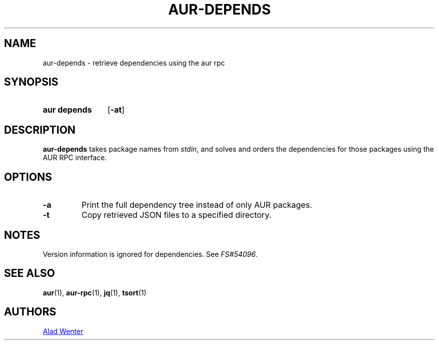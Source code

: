 .TH AUR-DEPENDS 1 2018-02-01 AURUTILS
.SH NAME
aur\-depends \- retrieve dependencies using the aur rpc

.SH SYNOPSIS
.SY "aur depends"
.OP \-at
.YS

.SH DESCRIPTION
\fBaur-depends\fR takes package names from \fIstdin\fR, and solves
and orders the dependencies for those packages using the AUR RPC
interface.

.SH OPTIONS
.TP
.B \-a
Print the full dependency tree instead of only AUR packages.

.TP
.B \-t
Copy retrieved JSON files to a specified directory.

.SH NOTES
Version information is ignored for dependencies. See \fIFS#54096\fR.

.SH SEE ALSO
.BR aur (1),
.BR aur\-rpc (1),
.BR jq (1),
.BR tsort (1)

.SH AUTHORS
.MT https://github.com/AladW
Alad Wenter
.ME

.\" vim: set textwidth=72:
